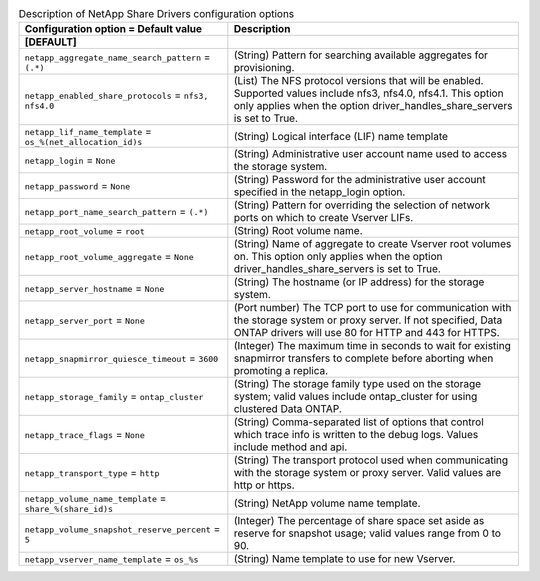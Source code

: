 ..
    Warning: Do not edit this file. It is automatically generated from the
    software project's code and your changes will be overwritten.

    The tool to generate this file lives in openstack-doc-tools repository.

    Please make any changes needed in the code, then run the
    autogenerate-config-doc tool from the openstack-doc-tools repository, or
    ask for help on the documentation mailing list, IRC channel or meeting.

.. _manila-netapp:

.. list-table:: Description of NetApp Share Drivers configuration options
   :header-rows: 1
   :class: config-ref-table

   * - Configuration option = Default value
     - Description
   * - **[DEFAULT]**
     -
   * - ``netapp_aggregate_name_search_pattern`` = ``(.*)``
     - (String) Pattern for searching available aggregates for provisioning.
   * - ``netapp_enabled_share_protocols`` = ``nfs3, nfs4.0``
     - (List) The NFS protocol versions that will be enabled. Supported values include nfs3, nfs4.0, nfs4.1. This option only applies when the option driver_handles_share_servers is set to True.
   * - ``netapp_lif_name_template`` = ``os_%(net_allocation_id)s``
     - (String) Logical interface (LIF) name template
   * - ``netapp_login`` = ``None``
     - (String) Administrative user account name used to access the storage system.
   * - ``netapp_password`` = ``None``
     - (String) Password for the administrative user account specified in the netapp_login option.
   * - ``netapp_port_name_search_pattern`` = ``(.*)``
     - (String) Pattern for overriding the selection of network ports on which to create Vserver LIFs.
   * - ``netapp_root_volume`` = ``root``
     - (String) Root volume name.
   * - ``netapp_root_volume_aggregate`` = ``None``
     - (String) Name of aggregate to create Vserver root volumes on. This option only applies when the option driver_handles_share_servers is set to True.
   * - ``netapp_server_hostname`` = ``None``
     - (String) The hostname (or IP address) for the storage system.
   * - ``netapp_server_port`` = ``None``
     - (Port number) The TCP port to use for communication with the storage system or proxy server. If not specified, Data ONTAP drivers will use 80 for HTTP and 443 for HTTPS.
   * - ``netapp_snapmirror_quiesce_timeout`` = ``3600``
     - (Integer) The maximum time in seconds to wait for existing snapmirror transfers to complete before aborting when promoting a replica.
   * - ``netapp_storage_family`` = ``ontap_cluster``
     - (String) The storage family type used on the storage system; valid values include ontap_cluster for using clustered Data ONTAP.
   * - ``netapp_trace_flags`` = ``None``
     - (String) Comma-separated list of options that control which trace info is written to the debug logs. Values include method and api.
   * - ``netapp_transport_type`` = ``http``
     - (String) The transport protocol used when communicating with the storage system or proxy server. Valid values are http or https.
   * - ``netapp_volume_name_template`` = ``share_%(share_id)s``
     - (String) NetApp volume name template.
   * - ``netapp_volume_snapshot_reserve_percent`` = ``5``
     - (Integer) The percentage of share space set aside as reserve for snapshot usage; valid values range from 0 to 90.
   * - ``netapp_vserver_name_template`` = ``os_%s``
     - (String) Name template to use for new Vserver.
